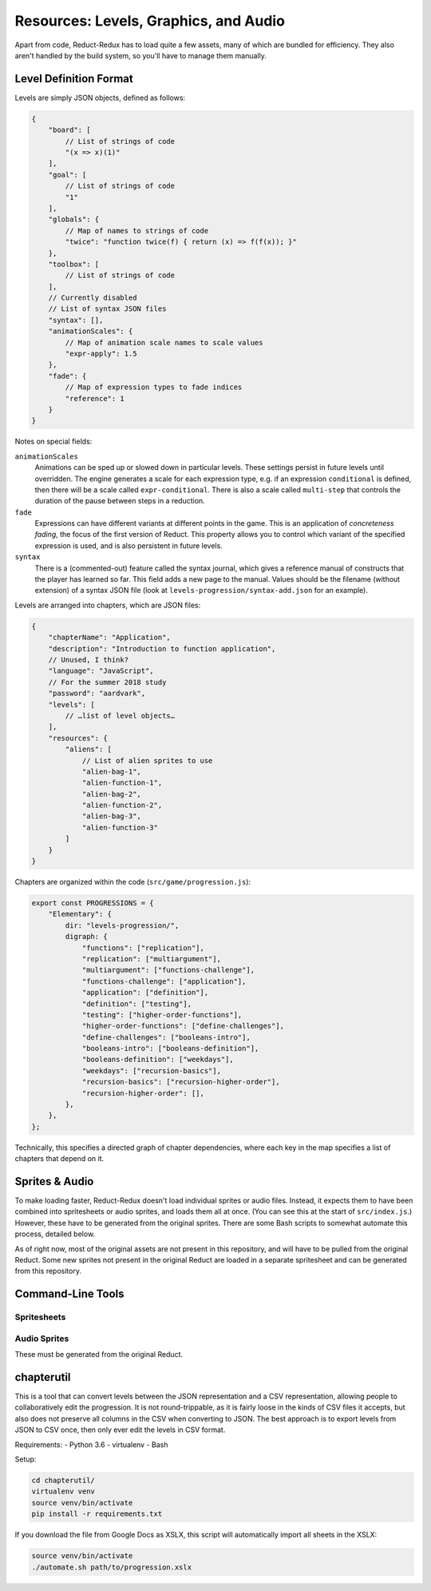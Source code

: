 ======================================
Resources: Levels, Graphics, and Audio
======================================

Apart from code, Reduct-Redux has to load quite a few assets, many of
which are bundled for efficiency. They also aren't handled by the
build system, so you'll have to manage them manually.

Level Definition Format
=======================

Levels are simply JSON objects, defined as follows:

.. code-block:: javascript

   {
       "board": [
           // List of strings of code
           "(x => x)(1)"
       ],
       "goal": [
           // List of strings of code
           "1"
       ],
       "globals": {
           // Map of names to strings of code
           "twice": "function twice(f) { return (x) => f(f(x)); }"
       },
       "toolbox": [
           // List of strings of code
       ],
       // Currently disabled
       // List of syntax JSON files
       "syntax": [],
       "animationScales": {
           // Map of animation scale names to scale values
           "expr-apply": 1.5
       },
       "fade": {
           // Map of expression types to fade indices
           "reference": 1
       }
   }

Notes on special fields:

``animationScales``
  Animations can be sped up or slowed down in particular levels. These
  settings persist in future levels until overridden. The engine
  generates a scale for each expression type, e.g. if an expression
  ``conditional`` is defined, then there will be a scale called
  ``expr-conditional``. There is also a scale called ``multi-step``
  that controls the duration of the pause between steps in a
  reduction.

``fade``
  Expressions can have different variants at different points in the
  game. This is an application of *concreteness fading*, the focus of
  the first version of Reduct. This property allows you to control
  which variant of the specified expression is used, and is also
  persistent in future levels.

``syntax``
  There is a (commented-out) feature called the syntax journal, which
  gives a reference manual of constructs that the player has learned
  so far. This field adds a new page to the manual. Values should be
  the filename (without extension) of a syntax JSON file (look at
  ``levels-progression/syntax-add.json`` for an example).

Levels are arranged into chapters, which are JSON files:

.. code-block:: javascript

   {
       "chapterName": "Application",
       "description": "Introduction to function application",
       // Unused, I think?
       "language": "JavaScript",
       // For the summer 2018 study
       "password": "aardvark",
       "levels": [
           // …list of level objects…
       ],
       "resources": {
           "aliens": [
               // List of alien sprites to use
               "alien-bag-1",
               "alien-function-1",
               "alien-bag-2",
               "alien-function-2",
               "alien-bag-3",
               "alien-function-3"
           ]
       }
   }

Chapters are organized within the code (``src/game/progression.js``):

.. code-block:: javascript

   export const PROGRESSIONS = {
       "Elementary": {
           dir: "levels-progression/",
           digraph: {
               "functions": ["replication"],
               "replication": ["multiargument"],
               "multiargument": ["functions-challenge"],
               "functions-challenge": ["application"],
               "application": ["definition"],
               "definition": ["testing"],
               "testing": ["higher-order-functions"],
               "higher-order-functions": ["define-challenges"],
               "define-challenges": ["booleans-intro"],
               "booleans-intro": ["booleans-definition"],
               "booleans-definition": ["weekdays"],
               "weekdays": ["recursion-basics"],
               "recursion-basics": ["recursion-higher-order"],
               "recursion-higher-order": [],
           },
       },
   };

Technically, this specifies a directed graph of chapter dependencies,
where each key in the map specifies a list of chapters that depend on it.

Sprites & Audio
===============

To make loading faster, Reduct-Redux doesn't load individual sprites
or audio files. Instead, it expects them to have been combined into
spritesheets or audio sprites, and loads them all at once. (You can
see this at the start of ``src/index.js``.) However, these have to be
generated from the original sprites. There are some Bash scripts to
somewhat automate this process, detailed below.

As of right now, most of the original assets are not present in this
repository, and will have to be pulled from the original Reduct. Some
new sprites not present in the original Reduct are loaded in a
separate spritesheet and can be generated from this repository.

Command-Line Tools
==================

Spritesheets
------------

Audio Sprites
-------------

These must be generated from the original Reduct.

chapterutil
===========

This is a tool that can convert levels between the JSON representation
and a CSV representation, allowing people to collaboratively edit the
progression. It is not round-trippable, as it is fairly loose in the
kinds of CSV files it accepts, but also does not preserve all columns
in the CSV when converting to JSON. The best approach is to export
levels from JSON to CSV once, then only ever edit the levels in CSV
format.

Requirements:
- Python 3.6
- virtualenv
- Bash

Setup:

.. code-block:: bash

   cd chapterutil/
   virtualenv venv
   source venv/bin/activate
   pip install -r requirements.txt

If you download the file from Google Docs as XSLX, this script will
automatically import all sheets in the XSLX:

.. code-blocK:: bash

   source venv/bin/activate
   ./automate.sh path/to/progression.xslx
